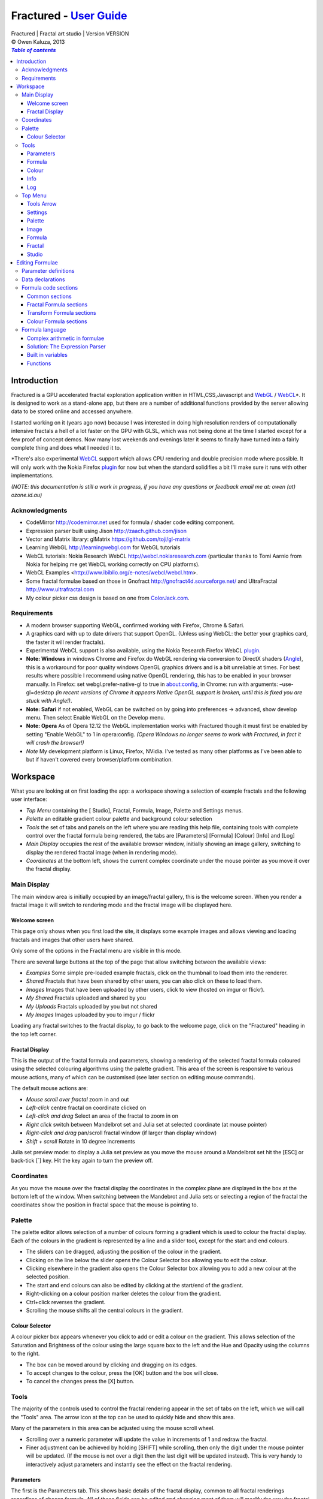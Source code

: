 .. |copy| unicode:: 0xA9 .. copyright sign
.. |fractal| image:: media/fractal.png
.. |formula| image:: media/formula.png
.. |image| image:: media/camerai.png
.. |palette| image:: media/palette.png
.. |settings| image:: media/settingsi.png
.. |draw| image:: media/draw.png

.. _WebGL: http://www.khronos.org/webgl
.. _WebCL: http://www.khronos.org/webcl
.. _plugin: http://webcl.nokiaresearch.com

==========================================================================
Fractured - `User Guide <http://fract.ured.me/docs_VERSION.html>`_
==========================================================================
| Fractured | Fractal art studio | Version VERSION
| |copy| Owen Kaluza, 2013

.. contents:: `Table of contents`

Introduction
============
Fractured is a GPU accelerated fractal exploration application written in HTML,CSS,Javascript and WebGL_ / WebCL_\*.
It is designed to work as a stand-alone app, but there are a number of additional functions provided by the server allowing data to be stored online and accessed anywhere.

I started working on it (years ago now) because I was interested in doing high resolution renders of computationally intensive fractals a hell of a lot faster on the GPU with GLSL, which was not being done at the time I started except for a few proof of concept demos.
Now many lost weekends and evenings later it seems to finally have turned into a fairly complete thing and does what I needed it to.

\*There's also experimental WebCL_ support which allows CPU rendering and double precision mode where possible. It will only work with the Nokia Firefox plugin_ for now but when the standard solidifies a bit I'll make sure it runs with other implementations.
  
*(NOTE: this documentation is still a work in progress, if you have any questions or feedback email me at: owen (at) ozone.id.au)*

Acknowledgments
---------------

- CodeMirror http://codemirror.net used for formula / shader code editing component.
- Expression parser built using Jison http://zaach.github.com/jison
- Vector and Matrix library: glMatrix https://github.com/toji/gl-matrix
- Learning WebGL http://learningwebgl.com for WebGL tutorials
- WebCL tutorials: Nokia Research WebCL http://webcl.nokiaresearch.com (particular thanks to Tomi Aarnio from Nokia for helping me get WebCL working correctly on CPU platforms). 
- WebCL Examples <http://www.ibiblio.org/e-notes/webcl/webcl.htm>.
- Some fractal formulae based on those in Gnofract http://gnofract4d.sourceforge.net/ and UltraFractal http://www.ultrafractal.com
- My colour picker css design is based on one from `ColorJack.com <http://www.colorjack.com/software/dhtml+color+picker.html>`_.

Requirements
------------
- A modern browser supporting WebGL, confirmed working with Firefox, Chrome & Safari.
- A graphics card with up to date drivers that support OpenGL. (Unless using WebCL: the better your graphics card, the faster it will render fractals).
- Experimental WebCL support is also available, using the Nokia Research Firefox WebCL plugin_. 
- **Note: Windows** in windows Chrome and Firefox do WebGL rendering via conversion to DirectX shaders (`Angle <http://code.google.com/p/angleproject/>`_), this is a workaround for poor quality windows OpenGL graphics drivers and is a bit unreliable at times. For best results where possible I recommend using native OpenGL rendering, this has to be enabled in your browser manually. In Firefox: set webgl.prefer-native-gl to true in about:config, in Chrome: run with arguments: –use-gl=desktop *(in recent versions of Chrome it appears Native OpenGL support is broken, until this is fixed you are stuck with Angle!)*.
- **Note: Safari** if not enabled, WebGL can be switched on  by going into preferences -> advanced, show develop menu. Then select Enable WebGL on the Develop menu.
- **Note: Opera** As of Opera 12.12 the WebGL implementation works with Fractured though it must first be enabled by setting "Enable WebGL" to 1 in opera:config. *(Opera Windows no longer seems to work with Fractured, in fact it will crash the browser!)*
- *Note* My development platform is Linux, Firefox, NVidia. I've tested as many other platforms as I've been able to but if haven't covered every browser/platform combination.

Workspace
=========
What you are looking at on first loading the app: a workspace showing a selection of example fractals and the following user interface:

- *Top Menu* containing the [|draw| Studio], |fractal| Fractal, |formula| Formula, |image| Image, |palette| Palette and |settings| Settings menus.
- *Palette* an editable gradient colour palette and background colour selection
- *Tools* the set of tabs and panels on the left where you are reading this help file, containing tools with complete control over the fractal formula being rendered, the tabs are [Parameters] [Formula] [Colour] [Info] and [Log]
- *Main Display* occupies the rest of the available browser window, initially showing an image gallery, switching to display the rendered fractal image (when in rendering mode).
- *Coordinates* at the bottom left, shows the current complex coordinate under the mouse pointer as you move it over the fractal display.

Main Display
------------
The main window area is initially occupied by an image/fractal gallery, this is the welcome screen. When you render a fractal image it will switch to rendering mode and the fractal image will be displayed here.

Welcome screen
~~~~~~~~~~~~~~
This page only shows when you first load the site, it displays some example images and allows viewing and loading fractals and images that other users have shared. 

Only some of the options in the Fractal menu are visible in this mode.

There are several large buttons at the top of the page that allow switching between the available views:

- *Examples* Some simple pre-loaded example fractals, click on the thumbnail to load them into the renderer. 
- *Shared* Fractals that have been shared by other users, you can also click on these to load them.
- *Images* Images that have been uploaded by other users, click to view (hosted on imgur or flickr).
- *My Shared* Fractals uploaded and shared by you
- *My Uploads* Fractals uploaded by you but not shared
- *My Images* Images uploaded by you to imgur / flickr

Loading any fractal switches to the fractal display, to go back to the welcome page, click on the "Fractured" heading in the top left corner.

Fractal Display
~~~~~~~~~~~~~~~
This is the output of the fractal formula and parameters, showing a rendering of the selected fractal formula coloured using the selected colouring algorithms using the palette gradient.
This area of the screen is responsive to various mouse actions, many of which can be customised (see later section on editing mouse commands).

The default mouse actions are:

- *Mouse scroll over fractal* zoom in and out
- *Left-click* centre fractal on coordinate clicked on
- *Left-click and drag* Select an area of the fractal to zoom in on
- *Right click* switch between Mandelbrot set and Julia set at selected coordinate (at mouse pointer)
- *Right-click and drag* pan/scroll fractal window (if larger than display window)
- *Shift + scroll* Rotate in 10 degree increments

Julia set preview mode: to display a Julia set preview as you move the mouse around a Mandelbrot set hit the [ESC] or back-tick [`] key. Hit the key again to turn the preview off.

Coordinates
-----------
As you move the mouse over the fractal display the coordinates in the complex plane are displayed in the box at the bottom left of the window. When switching between the Mandebrot and Julia sets or selecting a region of the fractal the coordinates show the position in fractal space that the mouse is pointing to.

Palette
-------
The palette editor allows selection of a number of colours forming a gradient which is used to colour the fractal display.
Each of the colours in the gradient is represented by a line and a slider tool, except for the start and end colours.

- The sliders can be dragged, adjusting the position of the colour in the gradient.
- Clicking on the line below the slider opens the Colour Selector box allowing you to edit the colour.
- Clicking elsewhere in the gradient also opens the Colour Selector box allowing you to add a new colour at the selected position.
- The start and end colours can also be edited by clicking at the start/end of the gradient.
- Right-clicking on a colour position marker deletes the colour from the gradient.
- Ctrl+click reverses the gradient.
- Scrolling the mouse shifts all the central colours in the gradient.

Colour Selector
~~~~~~~~~~~~~~~
A colour picker box appears whenever you click to add or edit a colour on the gradient. This allows selection of the Saturation and Brightness of the colour using the large square box to the left and the Hue and Opacity using the columns to the right.

- The box can be moved around by clicking and dragging on its edges.
- To accept changes to the colour, press the [OK] button and the box will close.
- To cancel the changes press the [X] button.

Tools
-----
The majority of the controls used to control the fractal rendering appear in the set of tabs on the left, which we will call the "Tools" area. The arrow icon at the top can be used to quickly hide and show this area.

Many of the parameters in this area can be adjusted using the mouse scroll wheel.

- Scrolling over a numeric parameter will update the value in increments of 1 and redraw the fractal.
- Finer adjustment can be achieved by holding [SHIFT] while scrolling, then only the digit under the mouse pointer will be updated. (If the mouse is not over a digit then the last digit will be updated instead). This is very handy to interactively adjust parameters and instantly see the effect on the fractal rendering.

Parameters
~~~~~~~~~~
The first is the Parameters tab. This shows basic details of the fractal display, common to all fractal renderings regardless of chosen formula. All of these fields can be edited and changing most of them will modify the way the fractal is rendered. The fractal will be redrawn after you finish editing the value of a field. 
The fields are:

- *Name* a name for the fractal, used when saving
- *Fit to window* when checked the fractal display will take up all available window space and will be automatically adjusted when the window is resized.
- *Size* width and height dimensions of the fractal display window, uncheck Fit to window when using this to set width and height.
- *Zoom* factor of magnification used when displaying the fractal, the [Reset] button returns this value to the default (0.5)
- *Rotate* degrees of rotation to apply
- *Origin* complex coordinate at the centre of the fractal display
- *Selected* complex coordinate selected for use in rendering Julia Sets and the Perturb option.
- *Julia* when checked indicates Julia Set mode, plotting a Julia Set at the selected coordinate.
- *Iterations* maximum number of iterations to apply the selected formula

Formula
~~~~~~~
This is where we start to really gain control of the fractal space to render.
The first three options here allow selection of different *Formulae* used to generate the fractal.

- *Fractal* this is the most important of all, the actual fractal formula. This is controls the equation that is iterated multiple times until either the maximum iterations value is reached or the resulting value escapes above a set value or converges below a set value. A number of predefined formulae are offered which you can edit or even create your own (see *Formula Editing*)
- *Pre-Transform* this is an optional formula that will be applied every iteration before the fractal formula.
- *Post-Transform* this is an optional formula that will be applied every iteration after the fractal formula.

When a formula is selected, it usually has a number of parameters you can edit to control its behaviour.
These will appear below the formula selections.

Each formula will have different options which are best understood by playing with the values and seeing the effect they have, but we will go over the parameters for the basic Mandelbrot set here as an example:

- *z(n+1)* is the core of the formula itself, the expression that will be calculated every iteration. Two special values to note here, *z* is the complex variable we are applying the formula to, *c* is an additional complex variable, representing either the current pixel coordinate (Mandelbrot sets) or a constant selected coordinate (Julia sets). Each iteration (n) we apply the formula to get the next value (n+1). The basic Mandelbrot set formula is z = z^2+c, our example here is z^p+c, *p* is the power to raise *z* to, described below.
- *p* is an additional parameter we have defined allowing us to control the power. This builds an additional dimension of flexibility into the formula definition, essentially providing many different possible types of fractal to be rendered by simply changing a parameter value, rather than having to edit the formula.
- *Escape* is the value which controls the *Bailout* condition, if this condition is met the fractal calculation is finished.
- *Bailout Test* is the test to apply to *z* to see if it meets the bailout value *Escape*. By default here it is *norm* so the coordinate will be considered outside the set if this condition is ever true: norm(z) > *escape* which is equivalent to norm(z) > 4.

The default *Fractal* formula list contains *Mandelbrot, Burning Ship, Magnet 1,2 & 3, Nova, Cactus & Phoenix* fractal formulae.
The default *Transform* formula list contains two simple transforms: *Inverse* (which only works as a pre-transform) and *Functions* which simply applies a mathematical function to the result of the selected formula at every iteration. 

Colour
~~~~~~
Additional formulae can be selected controlling how the values calculated by iterating the fractal formula above are used to colour the resulting image.
These formulae usually derive a colour from the gradient palette, but may calculate a colour value directly, ignoring the gradient.

The default *Colour* formula lists contains *Default, Smooth, Exponential Smoothing, Triangle Inequality, Orbit Traps, Gaussian Integers and Hot & Cold* colouring algorithms. 

There are also entries for *None* - disabling colouring in the selected area, and *As Above* (for Inside Colour only) which indicates the same colouring parameters will be used for inside colour as the selected outside colour method.

Info
~~~~
This tab contains various information notes, the content of which won't be described here as they are self-explanatory.
All these notes can be closed using the X icon in the top right corner. The last card in the info tab is a list of closed notes which allows you to re-open them if desired.

Log
~~~
This tab shows a log of status information and sometimes error messages from the fractal renderer.

The [Clear Log] button clears all messages from the display.

Some log entries will have a "@" symbol before them, this can be clicked to restore the view to the previous logged state.

Top Menu
--------
Now we get to the menu bar which has various options controlling fractal rendering and allowing saving and loading fractals and other data to local storage and to the web server.

When viewing the welcome page only a subset of the items will be shown in the menu.
Some of the items are also only visible when logged in.

Going from right to left we have:

Tools Arrow
~~~~~~~~~~~
- *Hide/Show Tools* this arrow button hides or shows the *tools* area from the window, allowing more room for the fractal display.

Settings
~~~~~~~~
|settings| Application preferences and utilities:

- *Anti-aliasing* select the anti-aliasing quality to use when rendering fractals.
- *Scripts* (experimental feature, not yet properly documented) allows you to write scripts that control the fractal display. New Script creates a new script entry in the list and opens the editor. Pressing the [Run] button in the editor window runs the script.
- *Rebuild Thumbnails* redraw and save all stored fractal thumbnail images.
- *Show Preview* enables or disables the Julia set preview window.
- *Full Screen* enter full screen mode.

Palette
~~~~~~~
|palette| This menu displays all the gradient palettes saved in local storage. Clicking on one of these saved entries loads that palette. After loading a palette it will be selected in this list and a [ X ] button appears which can be used to delete the palette from the list. Above the list of saved palettes the other functions are:

- *Store Palette* stores the current palette in the list.
- *Export Palette* download active palette as a file, this can be loaded later using the *Import* option in the [Studio] menu.

Image
~~~~~
|image| Actions that take a screen shot of the current fractal.

- *Save JPEG Image* save current fractal image display as a JPEG image file (smaller image file but slightly lower quality).
- *Save PNG Image* save current fractal image as a PNG file (best quality, larger file size)
- *Share on Imgur* Publish an image of the current fractal to imgur.com (will be displayed in the shared images list). Responds with a unique URL that can be used to view this image. Imgur doesn't require logging in but your images will not be kept idefinitely if they don't receive any views for a long time.
- *Share on Flickr* Publish an image of the current fractal to Flickr.com (will be displayed in the shared images list). Responds with a unique URL that can be used to view this image, requires you to log in to your Flickr account.

Formula
~~~~~~~
|formula| A set of features allowing you to save and restore sets of formula for later use or sharing.
The first two menu options *Public* and *Uploaded* contain formula sets on the server which you can choose to load.
Selecting one of the names formula sets from either of these sub-menus will prompt you to download and use this formula set.
*Warning* loading a formula set will replace all your active formula definitions.
Once you have loaded a formula set from the server it will be highlighted in the menu with a grey border and a [ X ] delete button will be available if you wish to remove the formula set from the server.

- The *Public* list is all formula sets that yourself or others have published on the server.
- The *Uploaded* list contains only your own formula sets that you have uploaded.
- The *Publish* option will upload your current formula set and make it available for all users.
- The *Upload* option will save your current formula set on the server but only you will be able to access it later.
- The *Export* option will save your current formula set as a data file.

Fractal
~~~~~~~
|fractal| This menu contains features relating to the current fractal display.

- *New* Create a new fractal and reset all fractal settings to defaults.
- *Store* stores the current fractal in local storage using the name entered in the *parameters* tab. If the name is already used you will be asked if you'd like to overwrite the existing entry (This will be cleared if you clear your browsing history! To save permanently you must save your session to the server or export).
- *Upload* a fractal to the server. Responds with a unique URL that can be used to load this fractal. You will be prompted if you wish to share the uploaded fractal publicly (displayed in the shared fractals list), if you choose not to then only you or anyone you provide the URL link to will be able to see it.
- *Export* download the current fractal parameters and formula as a fractal data text file, this can be loaded later using the *Import* option in the [Studio] menu.
- *Stored Fractals* finally a list of all the fractals in local storage is shown, with thumbnail images if available. Clicking on one of these saved entries loads that fractal and displays it. After loading a fractal it will be selected in this list and a [ X ] button appears which can be used to delete the fractal from the list.

Studio
~~~~~~
This menu gives you options over the current studio *session* data, a *session* represents all the currently saved fractals, formulae, palettes etc stored in local storage. This data can be stored on the server and then retrieved from another browser on another computer. It also allows more fractal files to be saved that would otherwise fit in the allocated local storage space, if you run low on space you can just save your session to the server and start a new session.

In order to use the server features you must log in, you can use any OpenID provider account to log in, Google, Yahoo, myOpenID, AOL and StackExchange account options are provided on the menu, others are supported by selecting the *OpenID* option and entering your identity URL.

- *New* clears the session data and creates a new session, this will delete any saved fractals and formulae, make sure you have exported or uploaded your session data before you do this!
- *Save* (when logged in only) saves the current set of saved fractals, formula, palettes etc as a session entry on the server, if the current session was previously saved allows saving over the previous data. If not you will be prompted for a description for the session. 
- *Export* download a data file containing all the data in the current session.
- *Import* select and upload a previously exported data file, supports importing of a fractal, palette, formula, formula set or studio session file. Importing a previously exported session will replace the current session and clear all data, make sure you have saved anything you want to keep.
- *Login with* shows the OpenID login options if not already logged in. Allows you to use an OpenID provider to log in and save sessions, formula sets and fractals on the server.
- *Saved Sessions* (when logged in only) shows a list of saved session associated with the logged in account that have been stored on the server. Clicking on one of these allows loading all the session data and replacing the current session. If a session from this list is active it will be outlined and a [ X ] delete button will be shown to allow you to remove the saved session and delete all its data from the server.
- *Logout* (when logged in only) log out from the server. An option to clear the session data will be given, if you press No here all your session data will still be loaded even after logging out, it can be cleared by starting a new session (the "New" option above.)

Editing Formulae
================
Once you exhaust the possibilities opened by changing the parameters in the predefined formulae and editing expressions within the **expression parser** there are further limitless possibile fractal domains to explore by defining your own fractal, transform and colour formulae using the built in formula definition language. 
Each formula selection has three buttons to the right:

- The [Edit] button opens an editor allowing you to modify the formula code.
- The [ + ] button allows you to add a new formula definition, after you enter a name the editor will open with the currently selected formula code as a starting point.
- The [ - ] button deletes a formula from the list.

A formula definition consists of a set of parameter definitions and (optionally) data declarations and a set of formula code sections. 

Parameter definitions
---------------------
A parameter definition is a description of a formula variable or option which you want to allow to be controlled by the user interface.
These definitions specify the controls that appear when you select this formula.

The format of a definition is::

  //Description
  @variable_name = type(default);

- *@* Indicates to the formula parser that this is a parameter definition, must start with this symbol.
- *Description* Enter the information you want to appear in the control label in this comment area on the line before the actual definition. This description can be left out, in which case the variable name will be used as a label instead.
- *variable_name* Enter a variable name (containing only the characters a-z, A-Z, 0-9 and underscore _, must not start with a number) this is the name by which you will use this parameters value in the formula code.
- *type* the type of value: bool, int, real, complex, rgba, list, real_function, complex_function, bailout_function, expression, define or range
- *default* the default value that is inserted for the parameter if it has not been edited.

**Parameter types explained**

- *bool* a true/false value, appears as a check box
- *int* an integer value, appears as a number entry
- *real* a real number, appears as a number entry
- *complex* a complex number value, represented as a real and imaginary value separated by a comma in code, appears as two number entries.
- *rgba* a colour value, appears as a colour box which can be clicked on to bring up a colour picker
- *list* a list of labels, the variable will be assigned a numeric value based on user selection from 0 to n-1 (where n is number of list items), appears as a drop down list.
- *define* a list of labels, the name of the parameter will be defined literally to the value of the selected entry (as #define param_name selected_value in generated code)
- *real_function* a drop down list of functions returning real number values
- *complex_function* a drop down list of functions returning complex number values
- *bailout_function* a drop down list of bailout functions
- *expression* a mathematical expression that will be parsed and converted into formula code
- *range* as real number, but appears as a slider control, optional additional values min, max, step (comma separated, defaults 0, 1, 0.05)

Data declarations
-----------------
Following the parameter definitions a list of data variables that will be used in the formula calculation can be defined, in the form::

  type variable_name = default;

- *type* can be one of bool, int, uint, real, float, complex or rgba.
- *variable_name* a standard variable name (containing only the characters a-z, A-Z, 0-9 and underscore _, must not start with a number)
- *default* initial value of variable, complex numbers can be specified simply using parentheses, eg: (0.3,0.3)

Formula code sections
---------------------
These are sections of code that will be processed in various points during the fractal calculation, different sections are available depending on the type of formula being edited. 

They are defined in the form::

  section:
    code statements...
    ...

*section* is the name of the section, on the following line you enter the formula code, it doesn't have to be indented but doing so will make it easier to read. Any statements from the preceding section heading until the next section heading or the end of the file will be interpreted as the section contents.

Common sections
~~~~~~~~~~~~~~~

- *init:* inserted after data declarations, before all processing.
- *reset:* inserted after setting up the initial conditions of the formula, selected starting coordinates etc.

Fractal Formula sections
~~~~~~~~~~~~~~~~~~~~~~~~

- *znext:* the calculation of the next z value, z(n+1), the core of the fractal formula processing. To define a fractal formula that does anything this section must be defined, but it may be defined as a *parameter* of type *expression* named znext, which will simply execute the code resulting from the entered mathematical expression in this code section. Otherwise you must define the znext section, you can define znext as a parameter or a code section but not both.
- *escaped:* define an escape bailout test, set the **escaped** built in variable to true here if your bailout condition is met, false otherwise, eg: escaped = (norm(z) > 4.0); if escaped is set to true, the fractal iteration halts. This section can also be replaced by a parameter named "escape" containing a numeric value (which will be used with a default bailout function) or an expression parameter (which will bailout if it evaluates to true).
- *converged:* define a convergent bailout test, same as escape except should set the **converged** built in to true when triggered. This section can also be replaced by a parameter named "converge" containing a numeric value (which will be used with a default bailout function) or an expression (which will bailout if it evaluates to true).

Transform Formula sections
~~~~~~~~~~~~~~~~~~~~~~~~~~

- *transform:* code entered here will be inserted at the fractal z(n+1) calculation stage, before processing znext if it is a pre-transform, or after if it is a post-transform. 

Colour Formula sections
~~~~~~~~~~~~~~~~~~~~~~~

- *calc:* code entered here will be inserted after the fractal z(n+1) calculation stage, use for any additional values that must be calculated during the fractal iteration to be used in the final colour calculation. 
- *result:* this is where the final colour is calculated, set the built in variable **colour** to the value desired. This must be an rgba value, the colours of the editable gradient can be accessed using the function **gradient(value)** where value is a number between 0 and 1 representing the position on the gradient to sample, this function returns an rgba colour value.

Formula language
----------------
Apart from the special format of the parameter definitions and section headers, the formula code is entered in a C-style syntax as a form of augmented GLSL ES 2.0 (http://www.khronos.org/opengles/2_X) with an additional function library for complex numbers and some definitions and pre-processing for ease of use writing fractal formulae. 

Complex numbers are represented as two-dimensional vector types, and created using the type *complex*, complex constants can be defined in code in the form (re, im), eg: complex Z = (-1,0.5). You can then access the real component (-1.0) as Z.x and the imaginary component (0.5) as Z.y.

All code statements in the formula definition must end in a semi-colon ";" as with in other c-style languages.

Complex arithmetic in formulae
~~~~~~~~~~~~~~~~~~~~~~~~~~~~~~
When writing formula code you need to be aware that arithmetic operations on GLSL vector types operate component wise, this works nicely for some operations but not others.

Addition and subtraction of two complex numbers and multiplication of a real number with a complex number works correctly as these operations are defined for complex numbers the same as the equivalent vector operations.

Multiplication and division of complex numbers and addition/subtraction of complex to real numbers do not.

The best way to avoid this problem is to use the **expression parser** discussed in the section below, this will automatically translate your operations into the correct form, in fact you might as well skip ahead to the next heading as the rest of this section is for information purposes only and not relevant if you stick to using the expression parser for entering equations.

As operators can't be overloaded in GLSL, for mathematically correct results with complex numbers the *mul()* and *div()* functions have been defined instead of * and / which are designed to do correct complex number multiplication and division. For addition/subtraction ensure if you add or subtract a real number to a complex you declare it as a complex with a zero imaginary component.

*eg: if z is a complex number*::

  z = z*(1.5,-1);       
    - incorrect, component-wise vector multiplication
  z = mul(z,(1.5,-1));  
    - correct, complex multiplication

  z = z + (1,0);        
    - correct, adds 1.0 only to the real part of z
  z = z + 1.0;          
    - incorrect, adds 1.0 to both components of z

If writing equations directly into the formula code you must also be careful to always put a decimal point in real number constants, eg: 1. or 1.0 instead of just 1 or you will get type errors from the GLSL compiler when using them with complex or real number variables, another reason to use the expression parser instead...

Solution: The Expression Parser
~~~~~~~~~~~~~~~~~~~~~~~~~~~~~~~
The expression parser allows you to enter mathematical expressions using any combination of complex and real numbers using the * (multiply) / (divide) and ^ (raise to power) symbols. Behind the scenes it will convert the expression to the formula code necessary to evaluate the expression correctly. This allows entering formulae in much clearer mathematical notation than would be possible using raw GLSL code as noted previously.

There are two ways of using this feature:

The **expression** parameter type creates an editable parameter where a formula expression can be entered, this has the additional bonus that the expression contents can be easily edited in the tools panel while working with a fractal without having to open the formula editor.

In the formula editor code sections, any text surrounded by back-slash "\\" characters will also be processed by the expression parser.

For example, entering::

  z = \z^2 + 2\;

will be translated internally to::

  z = sqr(z) + complex(2,0);

Some forms of implicit multiplication are recognised, eg:

  (z + 1)(z - 1) ==> (z + 1) * (z - 1)
  3(z + 1) ==> 3 * (z + 1)
  3x(z + 1) ==> 3 * x * (z + 1)
  (z + 1)x ==> (z + 1) * x

This does not work with variables alone, eg: x(z + 1) as it is indistinguishable from a function call to the parser, so make sure you use a multiplication symbol in such cases.

A set of brackets with a comma implies a complex number, in parsed expressions the components of the complex number can contain any expression::

  (sin(x), y^2) ==> complex(sin(x), y^2)

In base formula code you are limited to single constants or variables as the real and imaginary components in parentheses for them to be converted automatically to complex number initialisations, for other expressions you must fully specify "complex(real expr, imag expr)".

Expressions can also be entered over multiple lines and semi-colons are not required at the end of lines.

**Note: Colour and Transform formulae**
As the same colour and transform formula can be selected twice in different categories, variables declared in these formulae can cause conflicts (attempting to declare a variable or parameter of the same name twice).

To get around this you can use the at "@" character at the start of any variable as in a parameter name. When the formula code is translated to shader code the "@" will be replaced with the formula type, preventing "redefinition" errors, eg::

  complex x = (4,5);
  ... can be replaced by ...
  complex @x = (4,5);

If the above is not followed and a colour formula is selected for both inside and outside colouring, you will get errors of the form::

  (ERROR: 0:182: 'x' : redefinition).

Built in variables
~~~~~~~~~~~~~~~~~~
(TODO: Explanation required!)

- z
- c
- z_1
- z_2
- point
- coord
- selected
- limit
- count
- escaped
- converged
- colour
- offset
- julia
- pixelsize
- dims
- origin
- palette
- background
- antialias

- PI
- E

Functions
~~~~~~~~~

Real input, Real output only
- zero lnr _inv _neg _sqr _cube

Real input, Real output (or component-wise Complex input and output)
- abs acos asin atan
- ceil cos cross 
- degrees radians distance exp
- inversesqrt
- log log2 log10 max min mix mod
- pow sign sin sqrt tan
- floor trunc round 

Complex input, Real output
- manhattan norm cabs
- dot length normalize

Complex input, Complex output
- czero mul div inv sqr cube
- ln log10
- arg neg conj
- cosh tanh sinh acosh atanh asinh 
- cpow cexp csin ccos ctan casin cacos
- catan csinh ccosh ctanh casinh
- cacosh catanh csqrt csqrt2 equals
- normalize 

Others
- rgba gradient(mu)
- complex polar(r, theta)
- bool equals(complex, complex, real tolerance)

**TODO: Further document maths library functions, scripting, default formulae**


